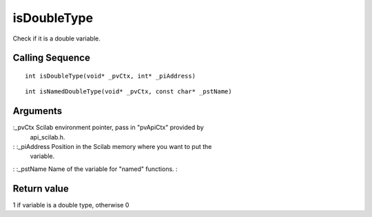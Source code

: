 


isDoubleType
============

Check if it is a double variable.



Calling Sequence
~~~~~~~~~~~~~~~~


::

    int isDoubleType(void* _pvCtx, int* _piAddress)



::

    int isNamedDoubleType(void* _pvCtx, const char* _pstName)




Arguments
~~~~~~~~~

:_pvCtx Scilab environment pointer, pass in "pvApiCtx" provided by
  api_scilab.h.
: :_piAddress Position in the Scilab memory where you want to put the
  variable.
: :_pstName Name of the variable for "named" functions.
:



Return value
~~~~~~~~~~~~

1 if variable is a double type, otherwise 0



